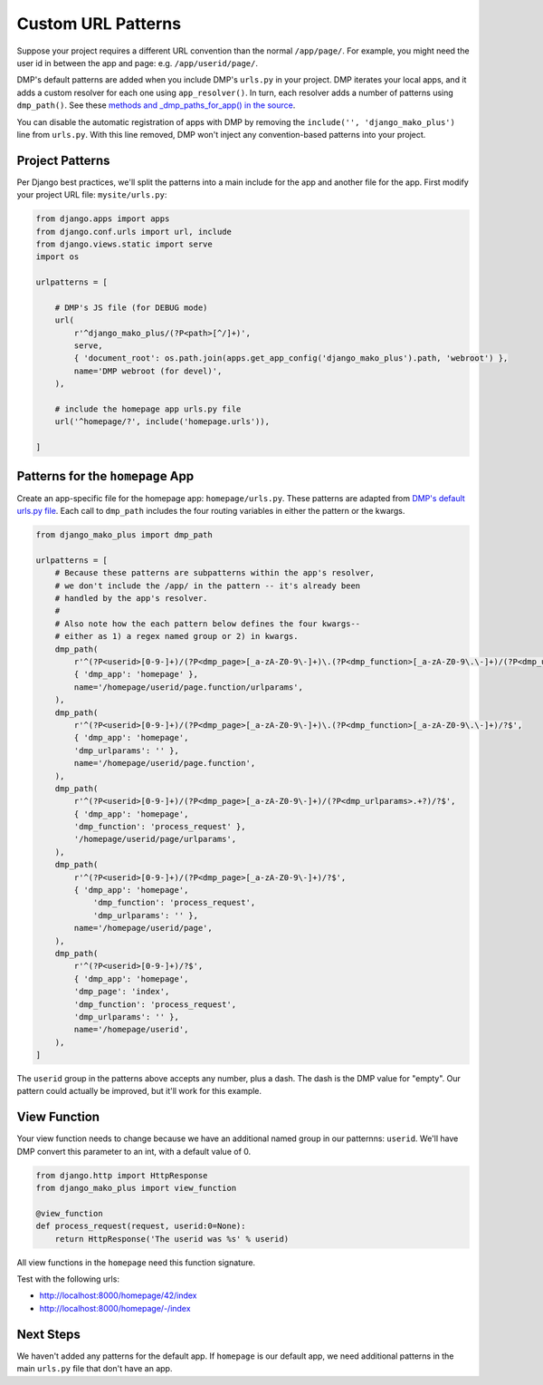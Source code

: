 .. _install_custom_urls:

Custom URL Patterns
===========================

Suppose your project requires a different URL convention than the normal ``/app/page/``. For example, you might need the user id in between the app and page: e.g. ``/app/userid/page/``.


DMP's default patterns are added when you include DMP's ``urls.py`` in your project. DMP iterates your local apps, and it adds a custom resolver for each one using ``app_resolver()``.  In turn, each resolver adds a number of patterns using ``dmp_path()``.  See these `methods and _dmp_paths_for_app() in the source <http://github.com/doconix/django-mako-plus/blob/master/django_mako_plus/router/resolver.py>`_.

You can disable the automatic registration of apps with DMP by removing the ``include('', 'django_mako_plus')`` line from ``urls.py``.  With this line removed, DMP won't inject any convention-based patterns into your project.

Project Patterns
----------------------------

Per Django best practices, we'll split the patterns into a main include for the app and another file for the app. First modify your project URL file: ``mysite/urls.py``:

.. code-block:: python

    from django.apps import apps
    from django.conf.urls import url, include
    from django.views.static import serve
    import os

    urlpatterns = [

        # DMP's JS file (for DEBUG mode)
        url(
            r'^django_mako_plus/(?P<path>[^/]+)',
            serve,
            { 'document_root': os.path.join(apps.get_app_config('django_mako_plus').path, 'webroot') },
            name='DMP webroot (for devel)',
        ),

        # include the homepage app urls.py file
        url('^homepage/?', include('homepage.urls')),

    ]

Patterns for the ``homepage`` App
------------------------------------

Create an app-specific file for the homepage app: ``homepage/urls.py``.  These patterns are adapted from `DMP's default urls.py file <http://github.com/doconix/django-mako-plus/blob/master/django_mako_plus/urls.py>`_.  Each call to ``dmp_path`` includes the four routing variables in either the pattern or the kwargs.

.. code-block:: python

    from django_mako_plus import dmp_path

    urlpatterns = [
        # Because these patterns are subpatterns within the app's resolver,
        # we don't include the /app/ in the pattern -- it's already been
        # handled by the app's resolver.
        #
        # Also note how the each pattern below defines the four kwargs--
        # either as 1) a regex named group or 2) in kwargs.
        dmp_path(
            r'^(?P<userid>[0-9-]+)/(?P<dmp_page>[_a-zA-Z0-9\-]+)\.(?P<dmp_function>[_a-zA-Z0-9\.\-]+)/(?P<dmp_urlparams>.+?)/?$',
            { 'dmp_app': 'homepage' },
            name='/homepage/userid/page.function/urlparams',
        ),
        dmp_path(
            r'^(?P<userid>[0-9-]+)/(?P<dmp_page>[_a-zA-Z0-9\-]+)\.(?P<dmp_function>[_a-zA-Z0-9\.\-]+)/?$',
            { 'dmp_app': 'homepage',
            'dmp_urlparams': '' },
            name='/homepage/userid/page.function',
        ),
        dmp_path(
            r'^(?P<userid>[0-9-]+)/(?P<dmp_page>[_a-zA-Z0-9\-]+)/(?P<dmp_urlparams>.+?)/?$',
            { 'dmp_app': 'homepage',
            'dmp_function': 'process_request' },
            '/homepage/userid/page/urlparams',
        ),
        dmp_path(
            r'^(?P<userid>[0-9-]+)/(?P<dmp_page>[_a-zA-Z0-9\-]+)/?$',
            { 'dmp_app': 'homepage',
                'dmp_function': 'process_request',
                'dmp_urlparams': '' },
            name='/homepage/userid/page',
        ),
        dmp_path(
            r'^(?P<userid>[0-9-]+)/?$',
            { 'dmp_app': 'homepage',
            'dmp_page': 'index',
            'dmp_function': 'process_request',
            'dmp_urlparams': '' },
            name='/homepage/userid',
        ),
    ]

The ``userid`` group in the patterns above accepts any number, plus a dash.  The dash is the DMP value for "empty".  Our pattern could actually be improved, but it'll work for this example.

View Function
---------------------

Your view function needs to change because we have an additional named group in our patternns: ``userid``.  We'll have DMP convert this parameter to an int, with a default value of 0.

.. code-block:: python

    from django.http import HttpResponse
    from django_mako_plus import view_function

    @view_function
    def process_request(request, userid:0=None):
        return HttpResponse('The userid was %s' % userid)

All view functions in the ``homepage`` need this function signature.

Test with the following urls:

* `http://localhost:8000/homepage/42/index <http://localhost:8000/homepage/-/index>`_
* `http://localhost:8000/homepage/-/index <http://localhost:8000/homepage/-/index>`_


Next Steps
----------------

We haven't added any patterns for the default app.  If ``homepage`` is our default app, we need additional patterns in the main ``urls.py`` file that don't have an app.
